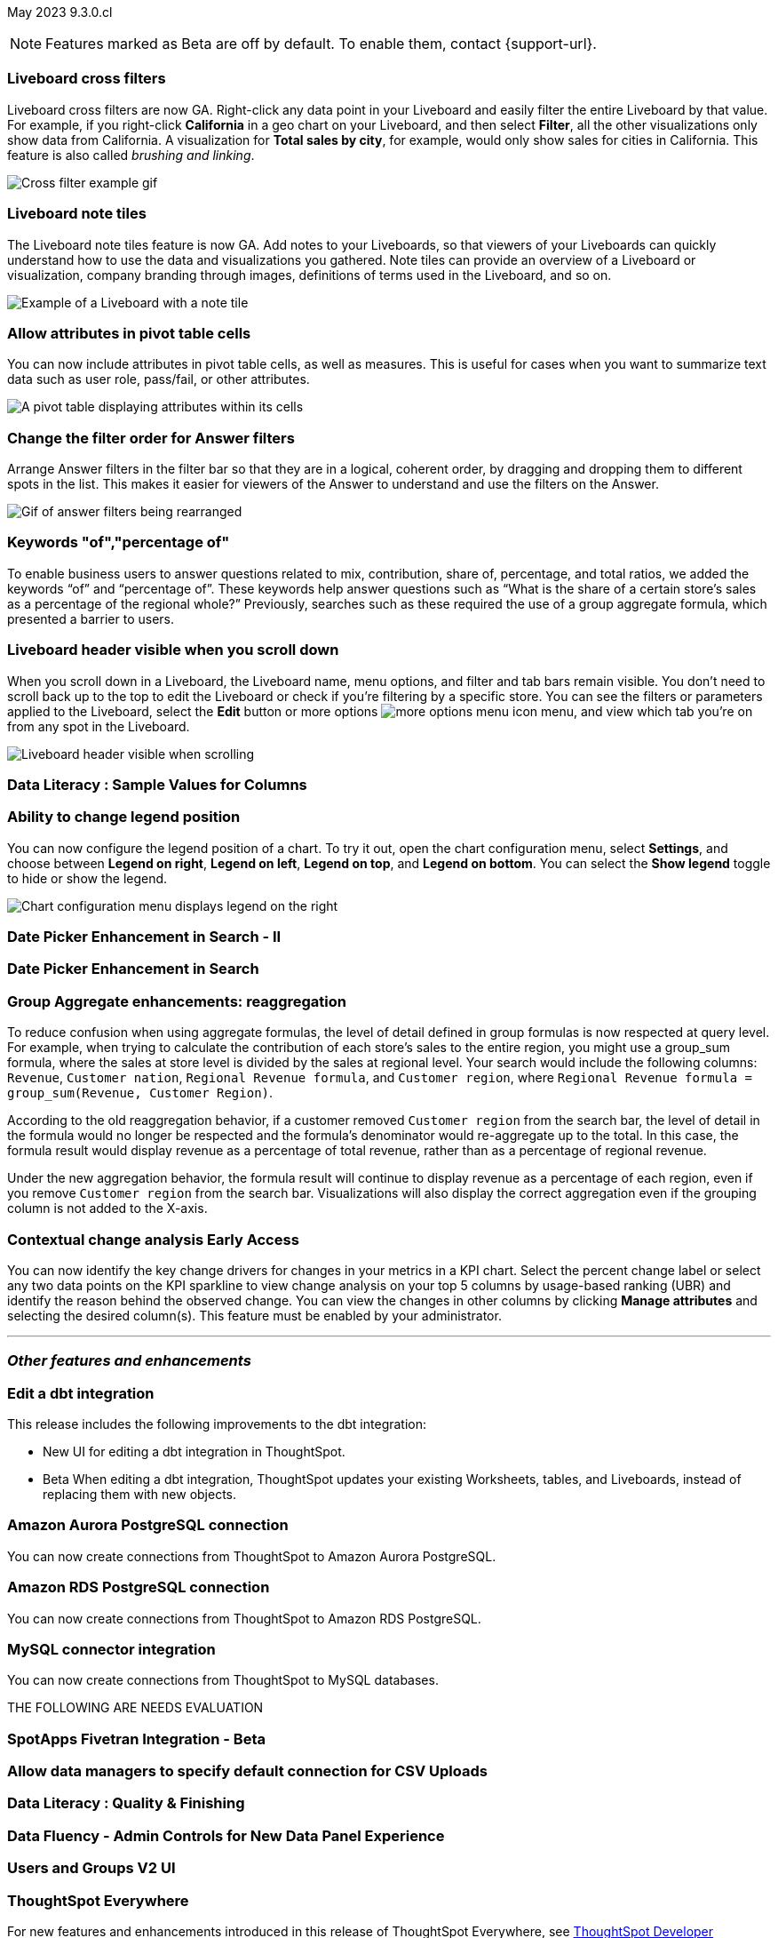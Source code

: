 ifndef::pendo-links[]
May 2023 [label label-dep]#9.3.0.cl#
endif::[]
ifdef::pendo-links[]
[month-year-whats-new]#May 2023#
[label label-dep-whats-new]#9.3.0.cl#
endif::[]

ifndef::free-trial-feature[]
NOTE: Features marked as [.badge.badge-update-note]#Beta# are off by default. To enable them, contact {support-url}.
endif::free-trial-feature[]

[#primary-9-2-0-cl]

[#9-3-0-cl-cross-filters]
[discrete]
=== Liveboard cross filters

Liveboard cross filters are now GA. Right-click any data point in your Liveboard and easily filter the entire Liveboard by that value. For example, if you right-click *California* in a geo chart on your Liveboard, and then select *Filter*, all the other visualizations only show data from California. A visualization for *Total sales by city*, for example, would only show sales for cities in California. This feature is also called _brushing and linking_.

image::cross-filters.gif[Cross filter example gif]

[#9-3-0-cl-note-tiles]
[discrete]
=== Liveboard note tiles

The Liveboard note tiles feature is now GA. Add notes to your Liveboards, so that viewers of your Liveboards can quickly understand how to use the data and visualizations you gathered. Note tiles can provide an overview of a Liveboard or visualization, company branding through images, definitions of terms used in the Liveboard, and so on.

image::note-tile-example.png[Example of a Liveboard with a note tile]

[#9-3-0-cl-pivot-attribute-ga]
[discrete]
=== Allow attributes in pivot table cells

// Naomi

You can now include attributes in pivot table cells, as well as measures. This is useful for cases when you want to summarize text data such as user role, pass/fail, or other attributes.

image:pivot-attributes.png[A pivot table displaying attributes within its cells]

[#9-3-0-cl-filter-answer]
[discrete]
=== Change the filter order for Answer filters

Arrange Answer filters in the filter bar so that they are in a logical, coherent order, by dragging and dropping them to different spots in the list. This makes it easier for viewers of the Answer to understand and use the filters on the Answer.

image::answer-filter-rearrange.gif[Gif of answer filters being rearranged]

[#9-3-0-cl-group-agg]
[discrete]
=== Keywords "of","percentage of"

// Naomi

To enable business users to answer questions related to mix, contribution, share of, percentage, and total ratios, we added the keywords “of” and “percentage of”. These keywords help answer questions such as “What is the share of a certain store’s sales as a percentage of the regional whole?” Previously, searches such as these required the use of a group aggregate formula, which presented a barrier to users.

[#9-3-0-cl-header-sticky]
[discrete]
=== Liveboard header visible when you scroll down

When you scroll down in a Liveboard, the Liveboard name, menu options, and filter and tab bars remain visible. You don't need to scroll back up to the top to edit the Liveboard or check if you're filtering by a specific store. You can see the filters or parameters applied to the Liveboard, select the *Edit* button or more options image:icon-more-10px.png[more options menu icon] menu, and view which tab you're on from any spot in the Liveboard.

image::liveboard-header.png[Liveboard header visible when scrolling]

[#9-3-0-cl-sample]
[discrete]
=== Data Literacy : Sample Values for Columns

// Mark

[#9-3-0-cl-legend]
[discrete]
=== Ability to change legend position

// Naomi

You can now configure the legend position of a chart. To try it out, open the chart configuration menu, select *Settings*, and choose between *Legend on right*, *Legend on left*, *Legend on top*, and *Legend on bottom*. You can select the *Show legend* toggle to hide or show the legend.

image:legend-move.png[Chart configuration menu displays legend on the right]

[#9-3-0-cl-date-picker-2]
[discrete]
=== Date Picker Enhancement in Search - II

// Naomi

[#9-3-0-cl-date-picker]
[discrete]
=== Date Picker Enhancement in Search

// Naomi. Can probably be combined with above



[#9-3-0-cl-group-agg-correct]
[discrete]
=== Group Aggregate enhancements: reaggregation

// Naomi

To reduce confusion when using aggregate formulas, the level of detail defined in group formulas is now respected at query level. For example, when trying to calculate the contribution of each store’s sales to the entire region, you might use a group_sum formula, where the sales at store level is divided by the sales at regional level. Your search would include the following columns: `Revenue`, `Customer nation`, `Regional Revenue formula`, and `Customer region`, where `Regional Revenue formula =  group_sum(Revenue, Customer Region)`.

According to the old reaggregation behavior, if a customer removed `Customer region` from the search bar, the level of detail in the formula would no longer be respected and the formula’s denominator would re-aggregate up to the total. In this case, the formula result would display revenue as a percentage of total revenue, rather than as a percentage of regional revenue.

Under the new aggregation behavior, the formula result will continue to display revenue as a percentage of each region, even if you remove `Customer region` from the search bar. Visualizations will also display the correct aggregation even if the grouping column is not added to the X-axis.

ifndef::pendo-links[]
[#9-3-0-cl-change]
[discrete]
=== Contextual change analysis [.badge.badge-early-access]#Early Access#
endif::[]
ifdef::pendo-links[]
[#9-3-0-cl-change]
[discrete]
=== Contextual change analysis
endif::[]

// Naomi

You can now identify the key change drivers for changes in your metrics in a KPI chart. Select the percent change label or select any two data points on the KPI sparkline to view change analysis on your top 5 columns by usage-based ranking (UBR) and identify the reason behind the observed change. You can view the changes in other columns by clicking *Manage attributes* and selecting the desired column(s). This feature must be enabled by your administrator.

'''
[#secondary-9-2-0-cl]
[discrete]
=== _Other features and enhancements_

ifndef::free-trial-feature[]
[#9-3-0-cl-dbt]
[discrete]
=== Edit a dbt integration

This release includes the following improvements to the dbt integration:

* New UI for editing a dbt integration in ThoughtSpot.
ifndef::pendo-links[]
* [.badge.badge-beta]#Beta# When editing a dbt integration, ThoughtSpot updates your existing Worksheets, tables, and Liveboards, instead of replacing them with new objects.
endif::[]
ifdef::pendo-links[]
* [.badge.badge-beta-whats-new]#Beta# When editing a dbt integration, ThoughtSpot updates your existing Worksheets, tables, and Liveboards, instead of replacing them with new objects.
endif::[]

endif::free-trial-feature[]

[#9-3-0-cl-aurora]
[discrete]
=== Amazon Aurora PostgreSQL connection

// Naomi

You can now create connections from ThoughtSpot to Amazon Aurora PostgreSQL.

[#9-3-0-cl-rds]
[discrete]
=== Amazon RDS PostgreSQL connection

// Naomi

You can now create connections from ThoughtSpot to Amazon RDS PostgreSQL.

[#9-3-0-cl-mysql]
[discrete]
=== MySQL connector integration

// Naomi

You can now create connections from ThoughtSpot to MySQL databases.


THE FOLLOWING ARE NEEDS EVALUATION

[#9-3-0-cl-spotapp]
[discrete]
=== SpotApps Fivetran Integration - Beta

// Teresa

[#9-3-0-cl-csv-connection]
[discrete]
=== Allow data managers to specify default connection for CSV Uploads

// Mark

[#9-3-0-cl-data-quality]
[discrete]
=== Data Literacy : Quality & Finishing

// Mark

[#9-3-0-cl-data-fluency-admin]
[discrete]
=== Data Fluency - Admin Controls for New Data Panel Experience

// Mark

[#9-3-0-cl-users-groups]
[discrete]
=== Users and Groups V2 UI

ifndef::free-trial-feature[]
[discrete]
=== ThoughtSpot Everywhere

For new features and enhancements introduced in this release of ThoughtSpot Everywhere, see https://developers.thoughtspot.com/docs/?pageid=whats-new[ThoughtSpot Developer Documentation^].
endif::[]
